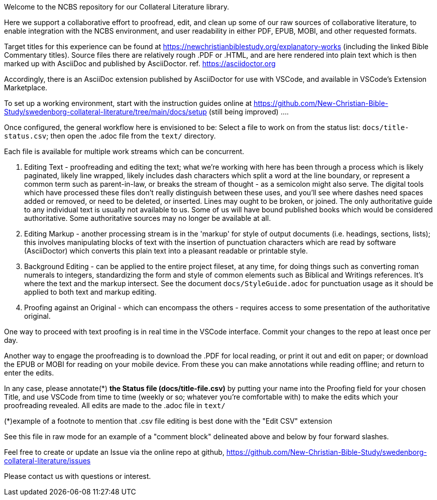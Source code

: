 Welcome to the NCBS repository for our Collateral Literature library. 

////
Editors' notes and comments go in this block


////

Here we support a collaborative effort to proofread, edit, and clean up some of our raw sources of collaborative literature, to enable integration with the NCBS environment, and user readability in either PDF, EPUB, MOBI, and other requested formats.

Target titles for this experience can be found at https://newchristianbiblestudy.org/explanatory-works (including the linked Bible Commentary titles). Source files there are relatively rough .PDF or .HTML, and are here rendered into plain text which is then marked up with AsciiDoc and published by AsciiDoctor. ref. https://asciidoctor.org

Accordingly, there is an AsciiDoc extension published by AsciiDoctor for use with VSCode, and available in VSCode's Extension Marketplace.

To set up a working environment, start with the instruction guides online at https://github.com/New-Christian-Bible-Study/swedenborg-collateral-literature/tree/main/docs/setup (still being improved) .... 

Once configured, the general workflow here is envisioned to be:
Select a file to work on from the status list: `docs/title-status.csv`; then open the .adoc file from the `text/` directory.

Each file is available for multiple work streams which can be concurrent.

1. Editing Text - proofreading and editing the text; what we're working with here has been through a process which is likely paginated, likely line wrapped, likely includes dash characters which split a word at the line boundary, or represent a common term such as parent-in-law, or breaks the stream of thought - as a semicolon might also serve. The digital tools which have processed these files don't really distinguish between these uses, and you'll see where dashes need spaces added or removed, or need to be deleted, or inserted. Lines may ought to be broken, or joined. The only authoritative guide to any individual text is usually not available to us. Some of us will have bound published books which would be considered authoritative. Some authoritative sources may no longer be available at all.

2. Editing Markup - another processing stream is in the 'markup' for style of output documents (i.e. headings, sections, lists); this involves manipulating blocks of text with the insertion of punctuation characters which are read by software (AsciiDoctor) which converts this plain text into a pleasant readable or printable style.

3. Background Editing - can be applied to the entire project fileset, at any time, for doing things such as converting roman numerals to integers, standardizing the form and style of common elements such as Biblical and Writings references. It's where the text and the markup intersect. See the document `docs/StyleGuide.adoc` for punctuation usage as it should be applied to both text and markup editing.

4. Proofing against an Original - which can encompass the others - requires access to some presentation of the authoritative original.

One way to proceed with text proofing is in real time in the VSCode interface. Commit your changes to the repo at least once per day.

Another way to engage the proofreading is to download the .PDF for local reading, or print it out and edit on paper; or download the EPUB or MOBI for reading on your mobile device. From these you can make annotations while reading offline; and return to enter the edits.

In any case, please annotate(*) **the Status file (docs/title-file.csv)** by putting your name into the Proofing field for your chosen Title, and use VSCode from time to time (weekly or so; whatever you're comfortable with) to make the edits which your proofreading revealed. All edits are made to the .adoc file in `text/`

(*)example of a footnote to mention that .csv file editing is best done with the "Edit CSV" extension

See this file in raw mode for an example of a "comment block" delineated above and below by four forward slashes.

Feel free to create or update an Issue via the online repo at github, https://github.com/New-Christian-Bible-Study/swedenborg-collateral-literature/issues



Please contact us with questions or interest.

